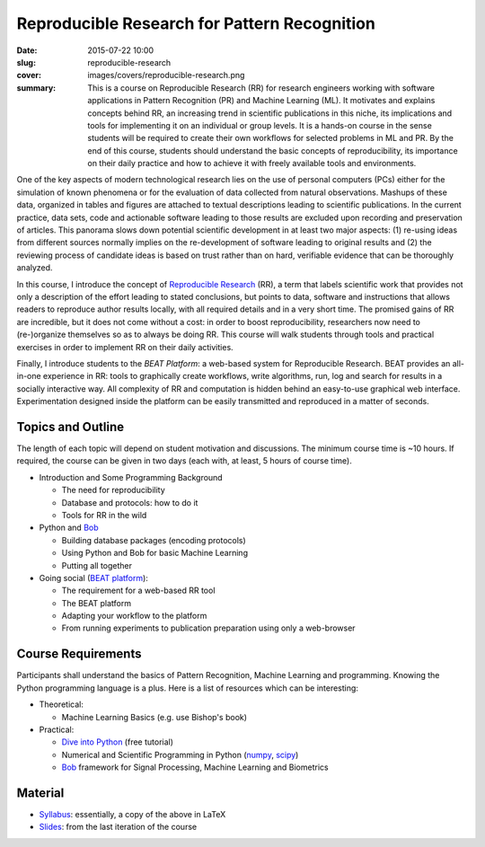 Reproducible Research for Pattern Recognition
---------------------------------------------

:date: 2015-07-22 10:00
:slug: reproducible-research
:cover: images/covers/reproducible-research.png
:summary: This is a course on Reproducible Research (RR) for research engineers
          working with software applications in Pattern Recognition (PR) and
          Machine Learning (ML). It motivates and explains concepts behind
          RR, an increasing trend in scientific publications in this niche, its
          implications and tools for implementing it on an individual or group
          levels. It is a hands-on course in the sense students will be
          required to create their own workflows for selected problems in ML
          and PR. By the end of this course, students should understand the
          basic concepts of reproducibility, its importance on their daily
          practice and how to achieve it with freely available tools and
          environments.

One of the key aspects of modern technological research lies on the use of
personal computers (PCs) either for the simulation of known phenomena or for
the evaluation of data collected from natural observations. Mashups of these
data, organized in tables and figures are attached to textual descriptions
leading to scientific publications. In the current practice, data sets, code
and actionable software leading to those results are excluded upon recording
and preservation of articles. This panorama slows down potential scientific
development in at least two major aspects: (1) re-using ideas from different
sources normally implies on the re-development of software leading to original
results and (2) the reviewing process of candidate ideas is based on trust
rather than on hard, verifiable evidence that can be thoroughly analyzed.

In this course, I introduce the concept of `Reproducible Research`_ (RR), a
term that labels scientific work that provides not only a description of the
effort leading to stated conclusions, but points to data, software and
instructions that allows readers to reproduce author results locally, with all
required details and in a very short time. The promised gains of RR are
incredible, but it does not come without a cost: in order to boost
reproducibility, researchers now need to (re-)organize themselves so as to
always be doing RR. This course will walk students through tools and practical
exercises in order to implement RR on their daily activities.

Finally, I introduce students to the `BEAT Platform`: a web-based system for
Reproducible Research. BEAT provides an all-in-one experience in RR: tools to
graphically create workflows, write algorithms, run, log and search for results
in a socially interactive way. All complexity of RR and computation is hidden
behind an easy-to-use graphical web interface.  Experimentation designed inside
the platform can be easily transmitted and reproduced in a matter of seconds.


Topics and Outline
==================

The length of each topic will depend on student motivation and discussions. The
minimum course time is ~10 hours. If required, the course can be given in two
days (each with, at least, 5 hours of course time).

* Introduction and Some Programming Background

  * The need for reproducibility
  * Database and protocols: how to do it
  * Tools for RR in the wild

* Python and Bob_

  * Building database packages (encoding protocols)
  * Using Python and Bob for basic Machine Learning
  * Putting all together

* Going social (`BEAT platform`_):

  * The requirement for a web-based RR tool
  * The BEAT platform
  * Adapting your workflow to the platform
  * From running experiments to publication preparation using only a
    web-browser


Course Requirements
===================

Participants shall understand the basics of Pattern Recognition, Machine
Learning and programming. Knowing the Python programming language is a plus.
Here is a list of resources which can be interesting:

* Theoretical:

  * Machine Learning Basics (e.g. use Bishop's book)

* Practical:

  * `Dive into Python`_ (free tutorial)
  * Numerical and Scientific Programming in Python (numpy_, scipy_)
  * Bob_ framework for Signal Processing, Machine Learning and Biometrics


Material
========

* `Syllabus`_: essentially, a copy of the above in LaTeX
* Slides_: from the last iteration of the course


.. Place your references here
.. _reproducible research: http://reproducibleresearch.net/
.. _beat platform: https://www.idiap.ch/software/beat/platform/
.. _bob: https://www.idiap.ch/software/bob/
.. _dive into python: https://diveintopython3.net
.. _numpy: https://www.numpy.org/
.. _scipy: http://www.scipy.org/
.. _syllabus: https://www.idiap.ch/~aanjos/courses/reproducible-research/syllabus.pdf
.. _slides: https://www.idiap.ch/~aanjos/courses/reproducible-research/slides.pdf
